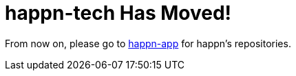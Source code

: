 = happn-tech Has Moved!

From now on, please go to https://github.com/happn-app/[happn-app] for happn’s repositories.
